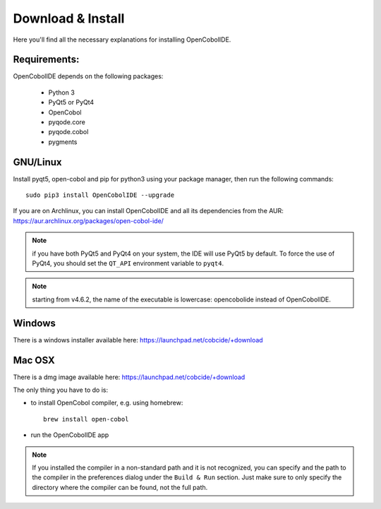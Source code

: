 Download & Install
==================

Here you'll find all the necessary explanations for installing OpenCobolIDE.


Requirements:
-------------
OpenCobolIDE depends on the following packages:

    - Python 3
    - PyQt5 or PyQt4
    - OpenCobol
    - pyqode.core
    - pyqode.cobol
    - pygments

GNU/Linux
---------

Install pyqt5, open-cobol and pip for python3 using your package manager, then run the
following commands::

    sudo pip3 install OpenCobolIDE --upgrade


If you are on Archlinux, you can install OpenCobolIDE and all its dependencies
from the AUR: https://aur.archlinux.org/packages/open-cobol-ide/

.. note:: if you have both PyQt5 and PyQt4 on your system, the IDE will use
          PyQt5 by default. To force the use of PyQt4, you should set the
          ``QT_API`` environment variable to ``pyqt4``.

.. note:: starting from v4.6.2, the name of the executable is lowercase:
          opencobolide instead of OpenCobolIDE.

Windows
-------

There is a windows installer available here: https://launchpad.net/cobcide/+download

Mac OSX
-------

There is a dmg image available here: https://launchpad.net/cobcide/+download

The only thing you have to do is:

- to install OpenCobol compiler, e.g. using homebrew::

    brew install open-cobol

- run the OpenCobolIDE app

.. note:: If you installed the compiler in a non-standard path and it is not recognized, you
          can specify and the path to the compiler in the preferences dialog under the ``Build & Run`` section. Just
          make sure to only specify the directory where the compiler can be found, not the full path.


.. _`release section on github`: https://github.com/OpenCobolIDE/OpenCobolIDE/releases

.. _homebrew: http://brew.sh/

.. _PPA: https://launchpad.net/~open-cobol-ide/+archive/stable
